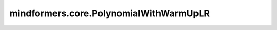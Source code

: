 mindformers.core.PolynomialWithWarmUpLR
=======================================

.. py:class:: mindformers.core.PolynomialWithWarmUpLR(learning_rate: float, total_steps: int, warmup_steps: int = None, lr_end: float = 1e-7, power: float = 1.0, warmup_lr_init: float = 0., warmup_ratio: float = None, decay_steps: int = None, **kwargs)

    带有预热阶段的多项式衰减学习率。

    在训练的初期，学习率从一个较低的初始值 :math:`\eta_{\text{warmup}}` 逐步上升到初始学习率 :math:`\eta_{\text{start}}` 。预热阶段的学习率随步数 :math:`t` 变化的公式如下：

    .. math::
        \eta_t = \eta_{\text{warmup}} + t \times \frac{\eta_{\text{start}} - \eta_{\text{warmup}}}{\text{warmup_steps}}

    其中， :math:`\text{warmup_steps}` 为预热阶段的总步数。

    在预热阶段结束后，学习率按照多项式函数逐渐衰减到设定的最终学习率 :math:`\eta_{\text{end}}` 。学习率在总步数 :math:`\text{total_steps}` 中的变化可以通过以下公式表示：

    .. math::
        \eta_t = \eta_{\text{end}} + (\eta_{\text{start}} - \eta_{\text{end}}) \times \left(1 - \frac{t - \text{warmup_steps}}{\text{decay_steps}}\right)^{\text{power}}

    其中， :math:`\text{power}` 是多项式的幂次，用于控制衰减速度。

    该学习率适用于在训练初期需要稳定学习率并在训练后期逐渐降低学习率的场景。它通过在初期防止梯度爆炸并在后期降低学习率，帮助模型在收敛时获得更好的泛化性能。

    参数：
        - **learning_rate** (float) - 学习率的初始值。
        - **total_steps** (int) - 总训练步数。
        - **warmup_steps** (int, 可选) - 预热阶段的步数。默认值： ``None`` 。
        - **lr_end** (float, 可选) - 学习率的最终值。默认值： ``1e-7`` 。
        - **power** (float, 可选) - 多项式的幂次。默认值： ``1.0`` 。
        - **warmup_lr_init** (float, 可选) - 预热阶段的初始学习率。默认值： ``0.`` 。
        - **warmup_ratio** (float, 可选) - 预热阶段所占总训练步数的比例。默认值： ``None`` 。
        - **decay_steps** (int, 可选) - 衰减阶段的步数，必须小于 `total_steps - warmup_steps`。如果值为 ``None`` ，则衰减步数将为 `total_steps - warmup_steps`。默认值： ``None`` 。

    输入：
        - **global_step** (int) - 当前训练步数。

    输出：
        学习率。
